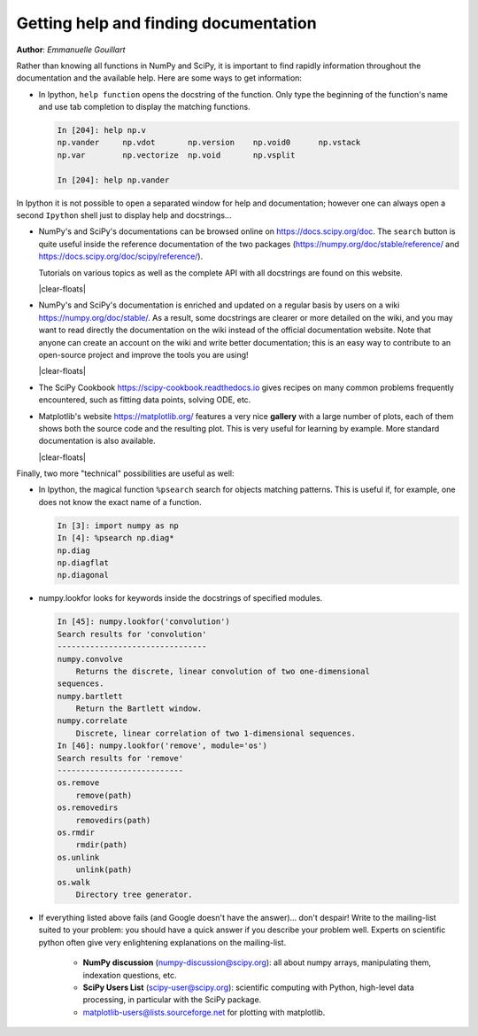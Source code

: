 .. _help:

Getting help and finding documentation
=========================================

**Author**: *Emmanuelle Gouillart*

Rather than knowing all functions in NumPy and SciPy, it is important to
find rapidly information throughout the documentation and the available
help. Here are some ways to get information:

* In Ipython, ``help function`` opens the docstring of the function. Only
  type the beginning of the function's name and use tab completion to
  display the matching functions.

  .. sourcecode:: ipython

      In [204]: help np.v
      np.vander     np.vdot       np.version    np.void0      np.vstack
      np.var        np.vectorize  np.void       np.vsplit

      In [204]: help np.vander

In Ipython it is not possible to open a separated window for help and
documentation; however one can always open a second ``Ipython`` shell
just to display help and docstrings...

.. image:: scipy_doc.png
     :align: right
     :target: https://docs.scipy.org/doc/scipy/reference/
     :width: 45%

* NumPy's and SciPy's documentations can be browsed online on
  https://docs.scipy.org/doc. The ``search`` button is quite useful inside
  the reference documentation of the two packages
  (https://numpy.org/doc/stable/reference/ and
  https://docs.scipy.org/doc/scipy/reference/).

  Tutorials on various topics as well as the complete API with all
  docstrings are found on this website.

  |clear-floats|

  .. image:: docwiki.png
     :align: right
     :target: https://numpy.org/doc/stable/
     :width: 45%

* NumPy's and SciPy's documentation is enriched and updated on a regular
  basis by users on a wiki https://numpy.org/doc/stable/. As a result,
  some docstrings are clearer or more detailed on the wiki, and you may
  want to read directly the documentation on the wiki instead of the
  official documentation website. Note that anyone can create an account on
  the wiki and write better documentation; this is an easy way to
  contribute to an open-source project and improve the tools you are
  using!

  |clear-floats|

* The SciPy Cookbook https://scipy-cookbook.readthedocs.io gives recipes on many
  common problems frequently encountered, such as fitting data points,
  solving ODE, etc.

  .. image:: matplotlib.png
     :align: right
     :target: https://matplotlib.org/
     :width: 45%

* Matplotlib's website https://matplotlib.org/ features a very
  nice **gallery** with a large number of plots, each of them shows both
  the source code and the resulting plot. This is very useful for
  learning by example. More standard documentation is also available.

  |clear-floats|


Finally, two more "technical" possibilities are useful as well:

* In Ipython, the magical function ``%psearch`` search for objects
  matching patterns. This is useful if, for example, one does not know
  the exact name  of a function.


  .. sourcecode:: ipython

      In [3]: import numpy as np
      In [4]: %psearch np.diag*
      np.diag
      np.diagflat
      np.diagonal

* numpy.lookfor looks for keywords inside the docstrings of specified modules.

  .. sourcecode:: ipython

      In [45]: numpy.lookfor('convolution')
      Search results for 'convolution'
      --------------------------------
      numpy.convolve
          Returns the discrete, linear convolution of two one-dimensional
      sequences.
      numpy.bartlett
          Return the Bartlett window.
      numpy.correlate
          Discrete, linear correlation of two 1-dimensional sequences.
      In [46]: numpy.lookfor('remove', module='os')
      Search results for 'remove'
      ---------------------------
      os.remove
          remove(path)
      os.removedirs
          removedirs(path)
      os.rmdir
          rmdir(path)
      os.unlink
          unlink(path)
      os.walk
          Directory tree generator.



* If everything listed above fails (and Google doesn't have the
  answer)... don't despair! Write to the mailing-list suited to your
  problem: you should have a quick answer if you describe your problem
  well. Experts on scientific python often give very enlightening
  explanations on the mailing-list.

    * **NumPy discussion** (numpy-discussion@scipy.org): all about numpy
      arrays, manipulating them, indexation questions, etc.


    * **SciPy Users List** (scipy-user@scipy.org): scientific computing
      with Python, high-level data processing, in particular with the
      SciPy package.

    * matplotlib-users@lists.sourceforge.net for plotting with
      matplotlib.
